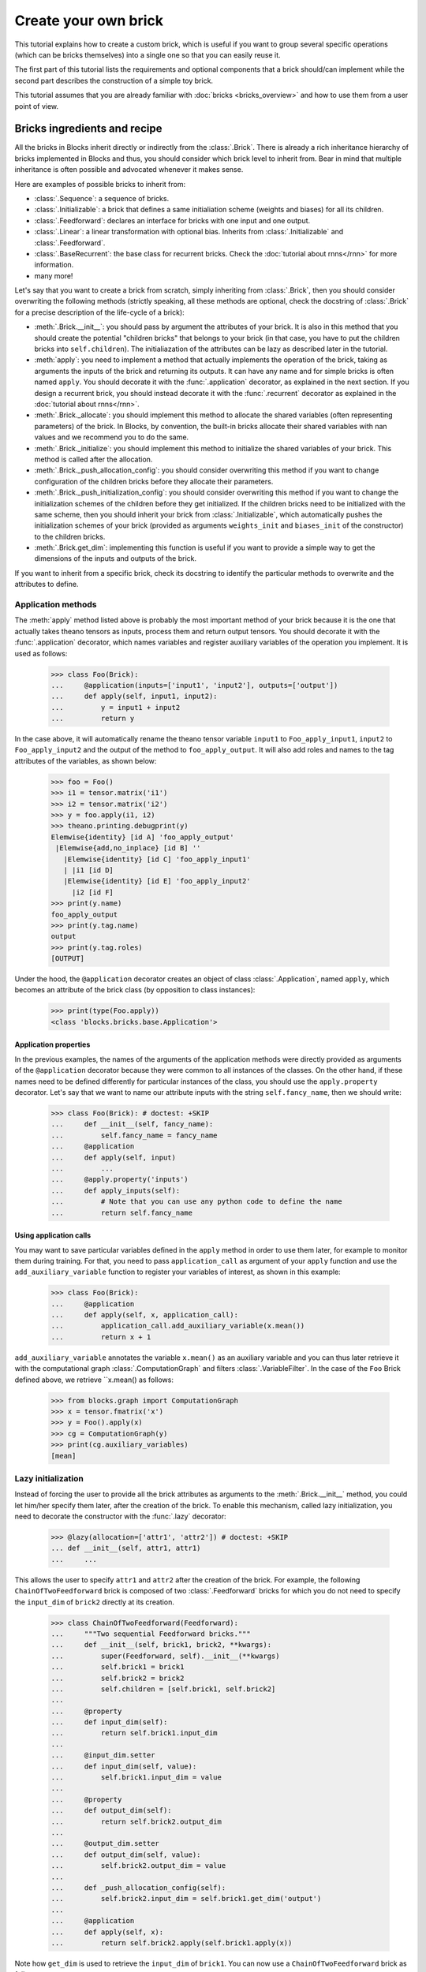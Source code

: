 Create your own brick
=====================

.. doctest::
   :hide:

    >>> import numpy
    >>>
    >>> import theano
    >>> from theano import tensor
    >>>
    >>> from blocks.bricks import Brick, Initializable, Linear, Feedforward
    >>> from blocks.bricks.base import lazy, application
    >>> from blocks.bricks.parallel import Parallel
    >>> from blocks.initialization import Constant
    >>> from blocks.roles import add_role, WEIGHT
    >>> from blocks.utils import shared_floatx_nans

This tutorial explains how to create a custom brick, which is useful if you
want to group several specific operations (which can be bricks themselves) into
a single one so that you can easily reuse it.

The first part of this tutorial lists the requirements and optional components
that a brick should/can implement while the second part describes the
construction of a simple toy brick.

This tutorial assumes that you are already familiar with
:doc:`bricks <bricks_overview>` and how to use them from a user point of view.


Bricks ingredients and recipe
-----------------------------

All the bricks in Blocks inherit directly or indirectly from the
:class:`.Brick`. There is already a rich inheritance hierarchy of
bricks implemented in Blocks and thus, you should consider which brick level
to inherit from. Bear in mind that multiple inheritance is often possible and
advocated whenever it makes sense.

Here are examples of possible bricks to inherit from:

* :class:`.Sequence`: a sequence of bricks.
* :class:`.Initializable`: a brick that defines a same initialiation scheme
  (weights and biases) for all its children.
* :class:`.Feedforward`: declares an interface for bricks with one input and
  one output.
* :class:`.Linear`: a linear transformation with optional bias. Inherits from
  :class:`.Initializable` and :class:`.Feedforward`.
* :class:`.BaseRecurrent`: the base class for recurrent bricks. Check the
  :doc:`tutorial about rnns</rnn>` for more information.
* many more!

Let's say that you want to create a brick from scratch, simply inheriting
from :class:`.Brick`, then you should consider overwriting the following
methods (strictly speaking, all these methods are optional, check the docstring
of :class:`.Brick` for a precise description of the life-cycle of a brick):

* :meth:`.Brick.__init__`: you should pass by argument the attributes of your
  brick. It is also in this method that you should create the potential
  "children bricks" that belongs to your brick (in that case, you have to put
  the children bricks into ``self.children``). The initialiazation of the
  attributes can be lazy as described later in the tutorial.
* :meth:`apply`: you need to implement a method that actually
  implements the operation of the brick, taking as arguments the inputs
  of the brick and returning its outputs. It can have any name and for simple
  bricks is often named ``apply``. You should decorate it with the
  :func:`.application` decorator, as explained in the next section. If you
  design a recurrent brick, you should instead decorate it with the
  :func:`.recurrent` decorator as explained in the
  :doc:`tutorial about rnns</rnn>`.
* :meth:`.Brick._allocate`: you should implement this method to allocate the
  shared variables (often representing parameters) of the brick. In Blocks,
  by convention, the built-in bricks allocate their shared variables with nan
  values and we recommend you to do the same.
* :meth:`.Brick._initialize`: you should implement this method to initialize
  the shared variables of your brick. This method is called after the
  allocation.
* :meth:`.Brick._push_allocation_config`: you should consider overwriting
  this method if you want to change configuration of the children bricks
  before they allocate their parameters.
* :meth:`.Brick._push_initialization_config`: you should consider
  overwriting this method if you want to change the initialization schemes of
  the children before they get initialized.
  If the children bricks need to be initialized with the same scheme, then you
  should inherit your brick from :class:`.Initializable`, which
  automatically pushes the initialization schemes of your brick (provided as
  arguments ``weights_init`` and ``biases_init`` of the constructor) to the
  children bricks.
* :meth:`.Brick.get_dim`: implementing this function is useful if you want
  to provide a simple way to get the dimensions of the inputs and outputs of
  the brick.

If you want to inherit from a specific brick, check its docstring to
identify the particular methods to overwrite and the attributes to define.

Application methods
~~~~~~~~~~~~~~~~~~~

The :meth:`apply` method listed above is probably the most
important method of your brick because it is the one that actually takes
theano tensors as inputs, process them and return output tensors. You should
decorate it with the :func:`.application` decorator, which names variables
and register auxiliary variables of the operation you implement.
It is used as follows:

    >>> class Foo(Brick):
    ...     @application(inputs=['input1', 'input2'], outputs=['output'])
    ...     def apply(self, input1, input2):
    ...         y = input1 + input2
    ...         return y

In the case above, it will automatically rename the theano tensor variable
``input1`` to ``Foo_apply_input1``, ``input2`` to ``Foo_apply_input2`` and the 
output of the method to ``foo_apply_output``. It will also add roles and names 
to the tag attributes of the variables, as shown below:

    >>> foo = Foo()
    >>> i1 = tensor.matrix('i1')
    >>> i2 = tensor.matrix('i2')
    >>> y = foo.apply(i1, i2)
    >>> theano.printing.debugprint(y)
    Elemwise{identity} [id A] 'foo_apply_output'   
     |Elemwise{add,no_inplace} [id B] ''   
       |Elemwise{identity} [id C] 'foo_apply_input1'   
       | |i1 [id D]
       |Elemwise{identity} [id E] 'foo_apply_input2'   
         |i2 [id F]
    >>> print(y.name)
    foo_apply_output
    >>> print(y.tag.name)
    output
    >>> print(y.tag.roles)
    [OUTPUT]

Under the hood, the ``@application`` decorator creates an object of class
:class:`.Application`, named ``apply``, which becomes an attribute of the
brick class (by opposition to class instances):

    >>> print(type(Foo.apply))
    <class 'blocks.bricks.base.Application'>


Application properties
""""""""""""""""""""""

In the previous examples, the names of the arguments of the application methods
were directly provided as arguments of the ``@application`` decorator because
they were common to all instances of the classes. On the other hand, if these
names need to be defined differently for particular instances of the class, 
you should use the ``apply.property`` decorator. Let's say that we want to
name our attribute inputs with the string ``self.fancy_name``, then we should
write:

    >>> class Foo(Brick): # doctest: +SKIP
    ...     def __init__(self, fancy_name):
    ...         self.fancy_name = fancy_name
    ...     @application
    ...     def apply(self, input)
    ...         ...
    ...     @apply.property('inputs')
    ...     def apply_inputs(self):
    ...         # Note that you can use any python code to define the name
    ...         return self.fancy_name

Using application calls
"""""""""""""""""""""""

You may want to save particular variables defined in the ``apply`` method in 
order to use them later, for example to monitor them during training. For that,
you need to pass ``application_call`` as argument of your ``apply`` function
and use the ``add_auxiliary_variable`` function to register your variables of 
interest, as shown in this example:

    >>> class Foo(Brick):
    ...     @application
    ...     def apply(self, x, application_call):
    ...         application_call.add_auxiliary_variable(x.mean())
    ...         return x + 1

``add_auxiliary_variable`` annotates the variable ``x.mean()`` as an auxiliary 
variable and you can thus later retrieve it with the computational graph 
:class:`.ComputationGraph` and filters :class:`.VariableFilter`. In the
case of the ``Foo`` Brick defined above, we retrieve ``x.mean() as follows:

    >>> from blocks.graph import ComputationGraph
    >>> x = tensor.fmatrix('x')
    >>> y = Foo().apply(x)
    >>> cg = ComputationGraph(y)
    >>> print(cg.auxiliary_variables)
    [mean]

Lazy initialization
~~~~~~~~~~~~~~~~~~~

Instead of forcing the user to provide all the brick attributes as arguments
to the :meth:`.Brick.__init__` method, you could let him/her specify them
later, after the creation of the brick. To enable this mechanism,
called lazy initialization, you need to decorate the constructor with the 
:func:`.lazy` decorator:

    >>> @lazy(allocation=['attr1', 'attr2']) # doctest: +SKIP
    ... def __init__(self, attr1, attr1)
    ...     ...

This allows the user to specify ``attr1`` and ``attr2`` after the creation of 
the brick. For example, the following ``ChainOfTwoFeedforward`` brick is
composed of two :class:`.Feedforward` bricks for which you do not need to
specify the ``input_dim`` of ``brick2`` directly at its creation.

    >>> class ChainOfTwoFeedforward(Feedforward):
    ...     """Two sequential Feedforward bricks."""
    ...     def __init__(self, brick1, brick2, **kwargs):
    ...         super(Feedforward, self).__init__(**kwargs)
    ...         self.brick1 = brick1
    ...         self.brick2 = brick2
    ...         self.children = [self.brick1, self.brick2]
    ...
    ...     @property
    ...     def input_dim(self):
    ...         return self.brick1.input_dim
    ...
    ...     @input_dim.setter
    ...     def input_dim(self, value):
    ...         self.brick1.input_dim = value
    ...
    ...     @property
    ...     def output_dim(self):
    ...         return self.brick2.output_dim
    ...
    ...     @output_dim.setter
    ...     def output_dim(self, value):
    ...         self.brick2.output_dim = value
    ...
    ...     def _push_allocation_config(self):
    ...         self.brick2.input_dim = self.brick1.get_dim('output')
    ...
    ...     @application
    ...     def apply(self, x):
    ...         return self.brick2.apply(self.brick1.apply(x))

Note how ``get_dim`` is used to retrieve the ``input_dim`` of ``brick1``. You
can now use a ``ChainOfTwoFeedforward`` brick as follows.

    >>> brick1 = Linear(input_dim=3, output_dim=2, use_bias=False,
    ...                 weights_init=Constant(2))
    >>> brick2 = Linear(output_dim=4, use_bias=False, weights_init=Constant(2))
    >>>
    >>> seq = ChainOfTwoFeedforward(brick1, brick2)
    >>> seq.initialize()
    >>> brick2.input_dim
    2


Example
-------

For the sake of the tutorial, let's consider a toy operation that takes two
batch inputs and multiplies them respectively by two matrices, resulting in two
outputs.

The first step is to identify which brick to inherit from. Clearly we are
implementing a variant of the :class:`.Linear` brick. Contrary to
:class:`.Linear`, ours has two inputs and two outputs, which means that we can
not inherit from :class:`.Feedforward`, which requires a single input and a
single output. Our brick will have to manage two shared variables
representing the matrices to multiply the inputs with. As we want to initialize
them with the same scheme, we should inherit from :class:`.Initializable`,
which automatically push the initialization schemes to the children. The
initialization schemes are provided as arguments ``weights_init``
and ``biases_init`` of the constructor of our brick (in the ``kwargs``).


    >>> class ParallelLinear(Initializable):
    ...     r"""Two linear transformations without biases.
    ...
    ...     Brick which applies two linear (affine) transformations by
    ...     multiplying its two inputs with two weight matrices, resulting in
    ...     two outputs.
    ...     The two inputs, weights and outputs can have different dimensions.
    ...
    ...     Parameters
    ...     ----------
    ...     input_dim{1,2} : int
    ...         The dimensions of the two inputs.
    ...     output_dim{1,2} : int
    ...         The dimension of the two outputs.
    ...     """
    ...     @lazy(allocation=['input_dim1', 'input_dim2',
    ...                       'output_dim1', 'output_dim2'])
    ...     def __init__(self, input_dim1, input_dim2, output_dim1, output_dim2,
    ...                  **kwargs):
    ...         super(ParallelLinear, self).__init__(**kwargs)
    ...         self.input_dim1 = input_dim1
    ...         self.input_dim2 = input_dim2
    ...         self.output_dim1 = output_dim1
    ...         self.output_dim2 = output_dim2
    ...
    ...     def __allocate(self, input_dim, output_dim, number):
    ...         W = shared_floatx_nans((input_dim, output_dim),
    ...                                name='W'+number)
    ...         add_role(W, WEIGHT)
    ...         self.parameters.append(W)
    ...         self.add_auxiliary_variable(W.norm(2), name='W'+number+'_norm')
    ...
    ...     def _allocate(self):
    ...         self.__allocate(self.input_dim1, self.output_dim1, '1')
    ...         self.__allocate(self.input_dim2, self.output_dim2, '2')
    ...
    ...     def _initialize(self):
    ...         W1, W2 = self.parameters
    ...         self.weights_init.initialize(W1, self.rng)
    ...         self.weights_init.initialize(W2, self.rng)
    ...
    ...     @application(inputs=['input1_', 'input2_'], outputs=['output1',
    ...         'output2'])
    ...     def apply(self, input1_, input2_):
    ...         """Apply the two linear transformations.
    ...
    ...         Parameters
    ...         ----------
    ...         input{1,2}_ : :class:`~tensor.TensorVariable`
    ...             The two inputs on which to apply the transformations
    ...
    ...         Returns
    ...         -------
    ...         output{1,2} : :class:`~tensor.TensorVariable`
    ...             The two inputs multiplied by their respective matrices
    ...
    ...         """
    ...         W1, W2 = self.parameters
    ...         output1 = tensor.dot(input1_, W1)
    ...         output2 = tensor.dot(input2_, W2)
    ...         return output1, output2
    ...
    ...     def get_dim(self, name):
    ...         if name == 'input1_':
    ...             return self.input_dim1
    ...         if name == 'input2_':
    ...             return self.input_dim2
    ...         if name == 'output1':
    ...             return self.output_dim1
    ...         if name == 'output2':
    ...             return self.output_dim2
    ...         super(ParallelLinear, self).get_dim(name)

You can test the brick as follows:

   >>> input_dim1, input_dim2, output_dim1, output_dim2 = 10, 5, 2, 1
   >>> batch_size1, batch_size2 = 1, 2
   >>>
   >>> x1_mat = 3 * numpy.ones((batch_size1, input_dim1),
   ...                         dtype=theano.config.floatX)
   >>> x2_mat = 4 * numpy.ones((batch_size2, input_dim2),
   ...                         dtype=theano.config.floatX)
   >>>
   >>> x1 = theano.tensor.matrix('x1')
   >>> x2 = theano.tensor.matrix('x2')
   >>> parallel1 = ParallelLinear(input_dim1, input_dim2, output_dim1,
   ...                            output_dim2, weights_init=Constant(2))
   >>> parallel1.initialize()
   >>> output1, output2 = parallel1.apply(x1, x2)
   >>>
   >>> f1 = theano.function([x1, x2], [output1, output2])
   >>> f1(x1_mat, x2_mat) # doctest: +ELLIPSIS
   [array([[ 60.,  60.]]...), array([[ 40.],
          [ 40.]]...)]

One can also create the brick using :class:`Linear` children bricks, which

    >>> class ParallelLinear2(Initializable):
    ...     def __init__(self, input_dim1, input_dim2, output_dim1, output_dim2,
    ...                  **kwargs):
    ...         super(ParallelLinear2, self).__init__(**kwargs)
    ...         self.linear1 = Linear(input_dim1, output_dim1,
    ...                               use_bias=False, **kwargs)
    ...         self.linear2 = Linear(input_dim2, output_dim2,
    ...                               use_bias=False, **kwargs)
    ...         self.children = [self.linear1, self.linear2]
    ...
    ...     @application(inputs=['input1_', 'input2_'], outputs=['output1',
    ...         'output2'])
    ...     def apply(self, input1_, input2_):
    ...         output1 = self.linear1.apply(input1_)
    ...         output2 = self.linear2.apply(input2_)
    ...         return output1, output2
    ...
    ...     def get_dim(self, name):
    ...         if name in ['input1_', 'output1']:
    ...             return self.linear1.get_dim(name)
    ...         if name in ['input2_', 'output2']:
    ...             return self.linear2.get_dim(name)
    ...         super(ParallelLinear2, self).get_dim(name)

You can test this new version as follows:

   >>> parallel2 = ParallelLinear2(input_dim1, input_dim2, output_dim1,
   ...                             output_dim2, weights_init=Constant(2))
   >>> parallel2.initialize()
   >>> # The weights_init initialization scheme is pushed to the children
   >>> # bricks. We can verify it as follows.
   >>> w = parallel2.weights_init
   >>> w0 = parallel2.children[0].weights_init
   >>> w1 = parallel2.children[1].weights_init
   >>> print(w == w0 == w1)
   True
   >>>
   >>> output1, output2 = parallel2.apply(x1, x2)
   >>>
   >>> f2 = theano.function([x1, x2], [output1, output2])
   >>> f2(x1_mat, x2_mat) # doctest: +ELLIPSIS
   [array([[ 60.,  60.]]...), array([[ 40.],
          [ 40.]]...)]

Actually it was not even necessary to create a custom brick for this particular
operation as Blocks has a brick, called :class:``Parallel``, which
applies the same prototype brick to several inputs. In our case the prototype
brick we want to apply to our two inputs is a :class:``Linear`` brick with no
bias:

   >>> parallel3 = Parallel(
   ...     prototype=Linear(use_bias=False),
   ...     input_names=['input1_', 'input2_'],
   ...     input_dims=[input_dim1, input_dim2],
   ...     output_dims=[output_dim1, output_dim2], weights_init=Constant(2))
   >>> parallel3.initialize()
   >>>
   >>> output1, output2 = parallel3.apply(x1, x2)
   >>>
   >>> f3 = theano.function([x1, x2], [output1, output2])
   >>> f3(x1_mat, x2_mat) # doctest: +ELLIPSIS
   [array([[ 60.,  60.]]...), array([[ 40.],
          [ 40.]]...)]

